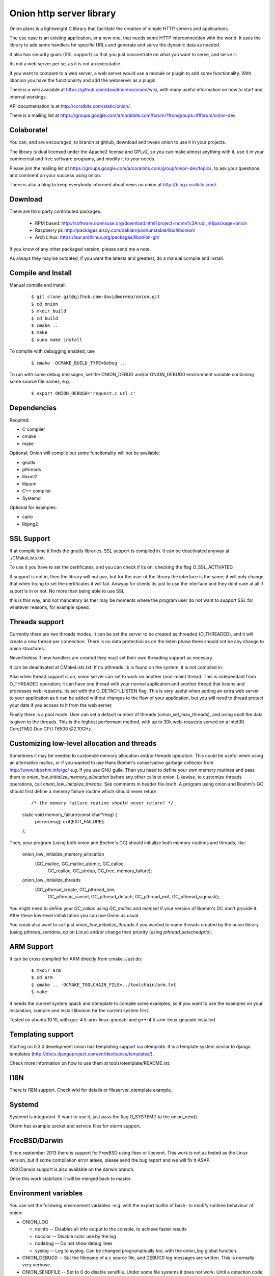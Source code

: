 Onion http server library
=========================

.. image:: https://travis-ci.org/davidmoreno/onion.svg?branch=master#svg   
   :target: https://travis-ci.org/davidmoreno/onion

.. image:: https://scan.coverity.com/projects/1815/badge.svg#svg   
   :target: https://scan.coverity.com/projects/1815


Onion plans is a lightweight C library that facilitate the creation of simple HTTP servers and applications. 

The use case is an existing application, or a new one, that needs some HTTP interconnection 
with the world. It uses the library to add some handlers for specific URLs and generate and 
serve the dynamic data as needed.

It also has security goals (SSL support) so that you just concentrate on what you want
to serve, and serve it.

Its not a web server per se, as it is not an executable.

If you want to compare to a web server, a web server would use a module or plugin to add 
some functionality. With libonion you have the functionality and add the webserver as a plugin.

There is a wiki available at https://github.com/davidmoreno/onion/wiki, with many useful 
information on how to start and internal workings.

API documentation is at http://coralbits.com/static/onion/.

There is a mailing list at https://groups.google.com/a/coralbits.com/forum/?fromgroups=#!forum/onion-dev

Colaborate!
-----------

You can, and are encouraged, to branch at github, download and tweak onion to use it in your 
projects.

The library is dual licensed under the Apache2 license and GPLv2, so you can make almost anything
with it, use it in your commercial and free software programs, and modify it to your needs.

Please join the mailing list at https://groups.google.com/a/coralbits.com/group/onion-dev/topics,
to ask your questions and comment on your success using onion.

There is also a blog to keep everybody informed about news on onion at http://blog.coralbits.com/.

Download
--------

There are third party contributed packages:

 * RPM based: http://software.opensuse.org/download.html?project=home%3Arudi_m&package=onion
 * Raspberry pi: http://packages.aisoy.com/debian/pool/unstable/libo/libonion/
 * Arch Linux: https://aur.archlinux.org/packages/libonion-git/

If you know of any other packaged version, please send me a note.
 
As always they may be outdated, if you want the latests and greatest, do a manual compile and install.

Compile and Install
-------------------

Manual compile and install:

    ::

     $ git clone git@github.com:davidmoreno/onion.git
     $ cd onion
     $ mkdir build
     $ cd build
     $ cmake ..
     $ make
     $ sudo make install

To compile with debugging enabled, use

    ::

     $ cmake -DCMAKE_BUILD_TYPE=Debug ..

To run with some debug messages, set the ONION_DEBUG and/or
ONION_DEBUG0 environment variable containing some source file names,
e.g.

    ::

     $ export ONION_DEBUG0='request.c url.c'


Dependencies
------------

Required:

* C compiler
* cmake
* make
 
Optional; Onion will compile but some functionality will not be available:

* gnutls
* pthreads
* libxml2
* libpam
* C++ compiler
* Systemd

Optional for examples:

* cairo
* libpng2

SSL Support
-----------

If at compile time it finds the gnutls libraries, SSL support is compiled in. It can be 
deactivated anyway at ./CMakeLists.txt. 

To use it you have to set the certificates, and you can check if its on, checking the flag
O_SSL_ACTIVATED.

If support is not in, then the library will not use, but for the user of the library the
interface is the same; it will only change that when trying to set the certificates it 
will fail. Anwyay for clients its just to use the interface and they dont care at all
if suport is in or not. No more than being able to use SSL.

this is this way, and not mandatory as ther may be moments where the program user do not
want to support SSL for whatever reasons, for example speed.


Threads support
---------------

Currently there are two threads modes. It can be set the server to be created as 
threaded (O_THREADED), and it will create a new thread per connection. There is no
data protection as on the listen phase there should not be any change to onion structures.

Nevertheless if new handlers are created they must set their own threading support
as necesary.

It can be deactivated at CMakeLists.txt. If no pthreads lib is found on the system, it
is not compiled in.

Also when thread support is on, onion server can set to work on another (non-main) thread. 
This is independant from O_THREADED operation; it can have one thread with your normal 
application and another thread that listens and processes web-requests. Its set with the 
O_DETACH_LISTEN flag. This is very useful when adding an extra web server to your application
as it can be added without changes to the flow of your application, but you will need to
thread protect your data if you access to it from the web server.

Finally there is a pool mode. User can set a default number of threads (onion_set_max_threads), 
and using epoll the data is given to the threads. This is the highest performant method, with
up to 30k web-requests served on a Intel(R) Core(TM)2 Duo CPU T6500  @2.10GHz.


Customizing low-level allocation and threads
--------------------------------------------

Sometimes it may be needed to customize memory allocation and/or
threads operation.  This could be useful when using an alternative
malloc, or if you wanted to use Hans Boehm's conservative garbage
collector from http://www.hboehm.info/gc/ e.g. if you use GNU
guile. Then you need to define your own memory routines and pass them
to `onion_low_initialize_memory_allocation` before any other calls to
onion. Likewise, to customize threads operations, call
`onion_low_initialize_threads`. See comments in header file `low.h`. A
program using onion and Boehm's GC should first define a memory
failure routine which should never return:

   ::

   /* the memory failure routine should never return! */
   static void memory_failure(const char*msg) {
      perror(msg);
      exit(EXIT_FAILURE);
   };


Then, your program (using both onion and Boehm's GC) should initialize
both memory routines and threads, like:

   ::

   onion_low_initialize_memory_allocation
      (GC_malloc,  GC_malloc_atomic,  GC_calloc,
       GC_realloc, GC_strdup, GC_free,
       memory_failure);
   onion_low_initialize_threads
      (GC_pthread_create, GC_pthread_join,
       GC_pthread_cancel, GC_pthread_detach,
       GC_pthread_exit, GC_pthread_sigmask);


You might need to define your `GC_calloc` using `GC_malloc` and
`memset` if your version of Boehm's GC don't provide it. After these
low-level initialization you can use Onion as usual.

You could also want to call just `onion_low_initialize_threads` if you
wanted to name threads created by the onion library (using
`pthread_setname_np` on Linux) and/or change their priority (using
`pthread_setschedprio`).


ARM Support
-----------

It can be cross compiled for ARM directly from cmake. Just do:
    
    	::
    	
	$ mkdir arm
	$ cd arm
	$ cmake .. -DCMAKE_TOOLCHAIN_FILE=../toolchain/arm.txt
	$ make

It needs the current system opack and otemplate to compile some examples, so if you want to use
the examples on your instalation, compile and install libonion for the current system first.

Tested on ubuntu 10.10, with gcc-4.5-arm-linux-gnueabi and g++-4.5-arm-linux-gnueabi installed.


Templating support
------------------

Starting on 0.3.0 development onion has templating support via otemplate. It is a template
system similar to django templates (http://docs.djangoproject.com/en/dev/topics/templates/).

Check more information on how to use them at tools/otemplate/README.rst.

I18N
----

There is I18N support. Check wiki for details or fileserver_otemplate example.

Systemd
-------

Systemd is integrated. If want to use it, just pass the flag O_SYSTEMD to the onion_new().

Oterm has example socket and service files for oterm support.

FreeBSD/Darwin
--------------

Since september 2013 there is support for FreeBSD using libev or libevent. This work is not as tested 
as the Linux version, but if some compilation error arises, please send the bug report and we will fix
it ASAP.

OSX/Darwin support is also available on the darwin branch.

Once this work stabilizes it will be merged back to master.

Environment variables
---------------------

You can set the following environment variables -e.g. with the export builtin of bash- to modify runtime behaviour of onion:

* ONION_LOG

  - noinfo   -- Disables all info output to the console, to achieve faster results
  - nocolor  -- Disable color use by the log
  - nodebug  -- Do not show debug lines
  - syslog   -- Log to syslog. Can be changed programatically too, with the onion_log global function.

* ONION_DEBUG0   -- Set the filename of a c source file, and DEBUG0 log messages are written. This is normally very verbose.
* ONION_SENDFILE -- Set to 0 do disable sendfile. Under some file systems it does not work. Until a detection code is in place, it can be disabled with this.

Binary compatibility breaks
---------------------------

We try hard to keep binary compatibility, but sometimes its hard. Here is a list of ABI breaks:

>0.4.0 
''''''

* Onion object private flags have moved. If on your code you rely on them, must recompile. If 
  dont rely on them, everything should keep working.

.. image:: https://cruel-carlota.pagodabox.com/e788af315b3d9517752db2e79553e346
  :alt: Analytics.

